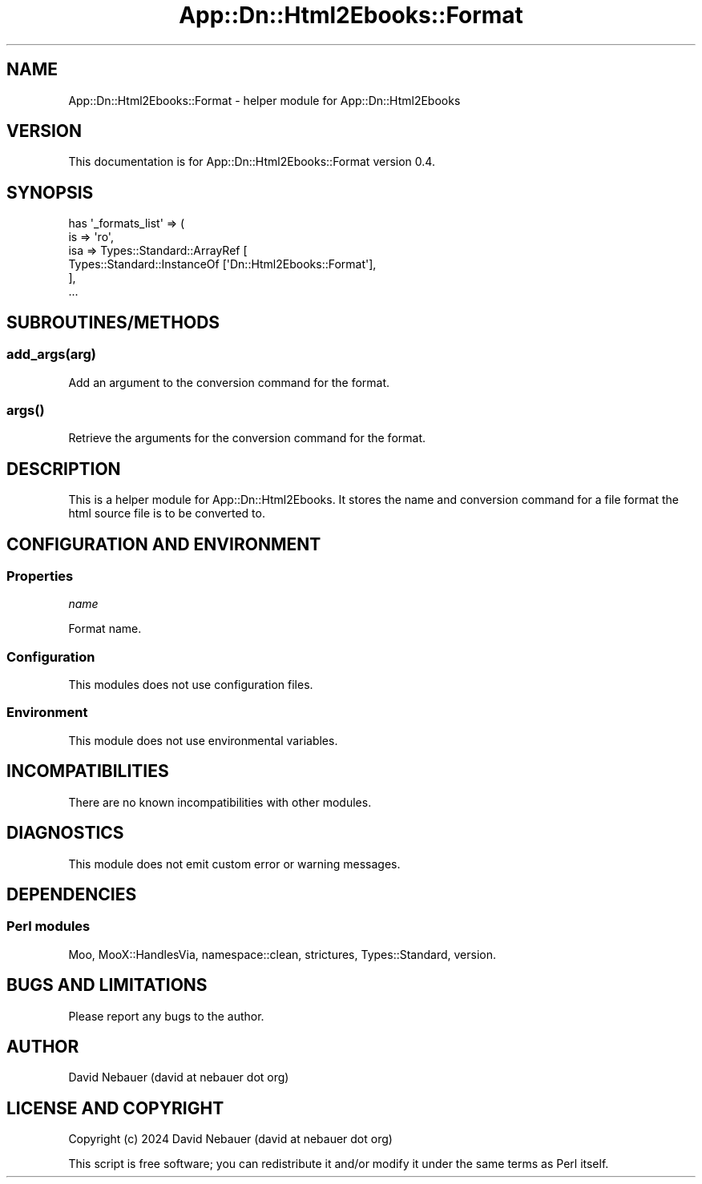 .\" -*- mode: troff; coding: utf-8 -*-
.\" Automatically generated by Pod::Man 5.01 (Pod::Simple 3.43)
.\"
.\" Standard preamble:
.\" ========================================================================
.de Sp \" Vertical space (when we can't use .PP)
.if t .sp .5v
.if n .sp
..
.de Vb \" Begin verbatim text
.ft CW
.nf
.ne \\$1
..
.de Ve \" End verbatim text
.ft R
.fi
..
.\" \*(C` and \*(C' are quotes in nroff, nothing in troff, for use with C<>.
.ie n \{\
.    ds C` ""
.    ds C' ""
'br\}
.el\{\
.    ds C`
.    ds C'
'br\}
.\"
.\" Escape single quotes in literal strings from groff's Unicode transform.
.ie \n(.g .ds Aq \(aq
.el       .ds Aq '
.\"
.\" If the F register is >0, we'll generate index entries on stderr for
.\" titles (.TH), headers (.SH), subsections (.SS), items (.Ip), and index
.\" entries marked with X<> in POD.  Of course, you'll have to process the
.\" output yourself in some meaningful fashion.
.\"
.\" Avoid warning from groff about undefined register 'F'.
.de IX
..
.nr rF 0
.if \n(.g .if rF .nr rF 1
.if (\n(rF:(\n(.g==0)) \{\
.    if \nF \{\
.        de IX
.        tm Index:\\$1\t\\n%\t"\\$2"
..
.        if !\nF==2 \{\
.            nr % 0
.            nr F 2
.        \}
.    \}
.\}
.rr rF
.\" ========================================================================
.\"
.IX Title "App::Dn::Html2Ebooks::Format 3pm"
.TH App::Dn::Html2Ebooks::Format 3pm 2024-06-08 "perl v5.38.2" "User Contributed Perl Documentation"
.\" For nroff, turn off justification.  Always turn off hyphenation; it makes
.\" way too many mistakes in technical documents.
.if n .ad l
.nh
.SH NAME
App::Dn::Html2Ebooks::Format \- helper module for App::Dn::Html2Ebooks
.SH VERSION
.IX Header "VERSION"
This documentation is for App::Dn::Html2Ebooks::Format version 0.4.
.SH SYNOPSIS
.IX Header "SYNOPSIS"
.Vb 6
\&    has \*(Aq_formats_list\*(Aq => (
\&      is  => \*(Aqro\*(Aq,
\&      isa => Types::Standard::ArrayRef [
\&        Types::Standard::InstanceOf [\*(AqDn::Html2Ebooks::Format\*(Aq],
\&      ],
\&      ...
.Ve
.SH SUBROUTINES/METHODS
.IX Header "SUBROUTINES/METHODS"
.SS add_args(arg)
.IX Subsection "add_args(arg)"
Add an argument to the conversion command for the format.
.SS \fBargs()\fP
.IX Subsection "args()"
Retrieve the arguments for the conversion command for the format.
.SH DESCRIPTION
.IX Header "DESCRIPTION"
This is a helper module for App::Dn::Html2Ebooks. It stores the name and
conversion command for a file format the html source file is to be converted
to.
.SH "CONFIGURATION AND ENVIRONMENT"
.IX Header "CONFIGURATION AND ENVIRONMENT"
.SS Properties
.IX Subsection "Properties"
\fIname\fR
.IX Subsection "name"
.PP
Format name.
.SS Configuration
.IX Subsection "Configuration"
This modules does not use configuration files.
.SS Environment
.IX Subsection "Environment"
This module does not use environmental variables.
.SH INCOMPATIBILITIES
.IX Header "INCOMPATIBILITIES"
There are no known incompatibilities with other modules.
.SH DIAGNOSTICS
.IX Header "DIAGNOSTICS"
This module does not emit custom error or warning messages.
.SH DEPENDENCIES
.IX Header "DEPENDENCIES"
.SS "Perl modules"
.IX Subsection "Perl modules"
Moo, MooX::HandlesVia, namespace::clean, strictures, Types::Standard, version.
.SH "BUGS AND LIMITATIONS"
.IX Header "BUGS AND LIMITATIONS"
Please report any bugs to the author.
.SH AUTHOR
.IX Header "AUTHOR"
David Nebauer (david at nebauer dot org)
.SH "LICENSE AND COPYRIGHT"
.IX Header "LICENSE AND COPYRIGHT"
Copyright (c) 2024 David Nebauer (david at nebauer dot org)
.PP
This script is free software; you can redistribute it and/or modify it under
the same terms as Perl itself.
